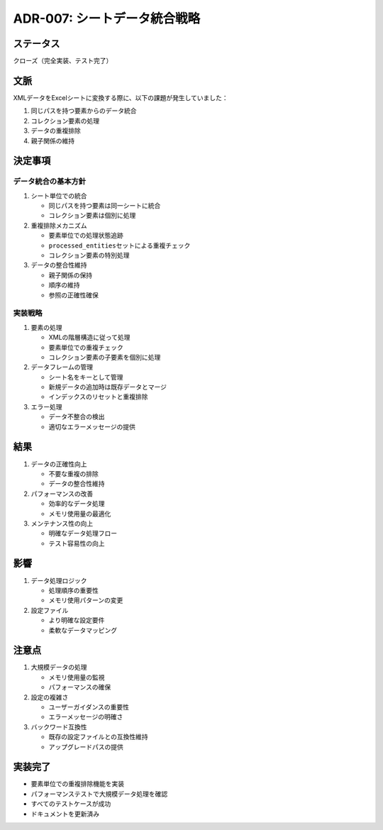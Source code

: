 ADR-007: シートデータ統合戦略
=============================

ステータス
----------

クローズ（完全実装、テスト完了）

文脈
----

XMLデータをExcelシートに変換する際に、以下の課題が発生していました：

1. 同じパスを持つ要素からのデータ統合
2. コレクション要素の処理
3. データの重複排除
4. 親子関係の維持

決定事項
--------

データ統合の基本方針
~~~~~~~~~~~~~~~~~~~~

1. シート単位での統合

   -  同じパスを持つ要素は同一シートに統合
   -  コレクション要素は個別に処理

2. 重複排除メカニズム

   -  要素単位での処理状態追跡
   -  ``processed_entities``\ セットによる重複チェック
   -  コレクション要素の特別処理

3. データの整合性維持

   -  親子関係の保持
   -  順序の維持
   -  参照の正確性確保

実装戦略
~~~~~~~~

1. 要素の処理

   -  XMLの階層構造に従って処理
   -  要素単位での重複チェック
   -  コレクション要素の子要素を個別に処理

2. データフレームの管理

   -  シート名をキーとして管理
   -  新規データの追加時は既存データとマージ
   -  インデックスのリセットと重複排除

3. エラー処理

   -  データ不整合の検出
   -  適切なエラーメッセージの提供

結果
----

1. データの正確性向上

   -  不要な重複の排除
   -  データの整合性維持

2. パフォーマンスの改善

   -  効率的なデータ処理
   -  メモリ使用量の最適化

3. メンテナンス性の向上

   -  明確なデータ処理フロー
   -  テスト容易性の向上

影響
----

1. データ処理ロジック

   -  処理順序の重要性
   -  メモリ使用パターンの変更

2. 設定ファイル

   -  より明確な設定要件
   -  柔軟なデータマッピング

注意点
------

1. 大規模データの処理

   -  メモリ使用量の監視
   -  パフォーマンスの確保

2. 設定の複雑さ

   -  ユーザーガイダンスの重要性
   -  エラーメッセージの明確さ

3. バックワード互換性

   -  既存の設定ファイルとの互換性維持
   -  アップグレードパスの提供

実装完了
--------

-  要素単位での重複排除機能を実装
-  パフォーマンステストで大規模データ処理を確認
-  すべてのテストケースが成功
-  ドキュメントを更新済み
